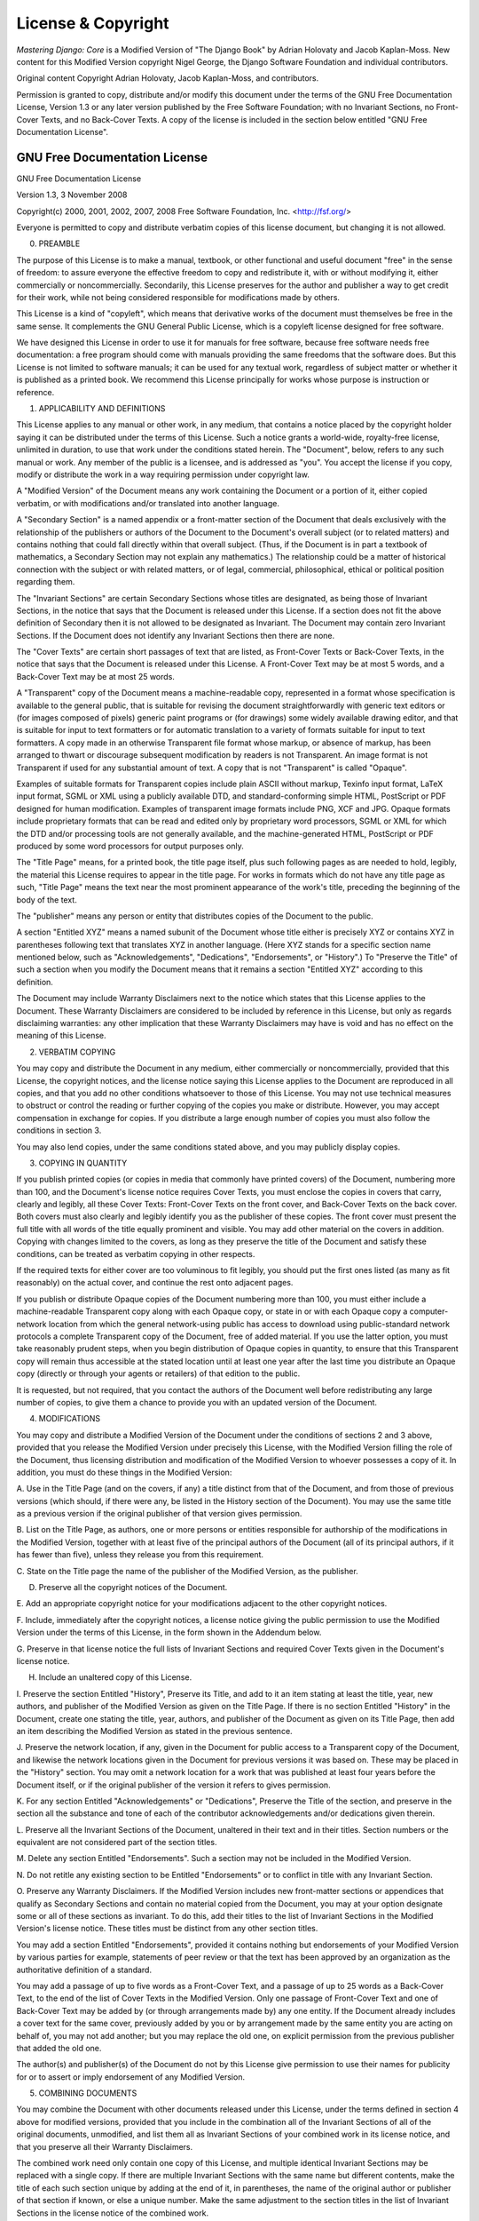 ===================
License & Copyright
===================

*Mastering Django: Core* is a Modified Version of "The Django Book" by Adrian
Holovaty and Jacob Kaplan-Moss. New content for this Modified Version copyright
Nigel George, the Django Software Foundation and individual contributors.

Original content Copyright Adrian Holovaty, Jacob Kaplan-Moss, and contributors.

Permission is granted to copy, distribute and/or modify this document under the
terms of the GNU Free Documentation License, Version 1.3 or any later version
published by the Free Software Foundation; with no Invariant Sections, no Front-
Cover Texts, and no Back-Cover Texts. A copy of the license is included in the
section below entitled "GNU Free Documentation License".

GNU Free Documentation License
==============================

GNU Free Documentation License

Version 1.3, 3 November 2008

Copyright(c)  2000, 2001, 2002, 2007, 2008 Free Software Foundation, Inc.
<http://fsf.org/>

Everyone is permitted to copy and distribute verbatim copies of this license
document, but changing it is not allowed.

0. PREAMBLE 
   
The purpose of this License is to make a manual, textbook, or
other functional and useful document "free" in the sense of freedom: to
assure everyone the effective freedom to copy and redistribute it, with or
without modifying it, either commercially or noncommercially. Secondarily,
this License preserves for the author and publisher a way to get credit for
their work, while not being considered responsible for modifications made
by others.

This License is a kind of "copyleft", which means that derivative works of the
document must themselves be free in the same sense. It complements the GNU
General Public License, which is a copyleft license designed for free
software.

We have designed this License in order to use it for manuals for free
software, because free software needs free documentation: a free program
should come with manuals providing the same freedoms that the software does.
But this License is not limited to software manuals; it can be used for any
textual work, regardless of subject matter or whether it is published as a
printed book. We recommend this License principally for works whose purpose is
instruction or reference.

1. APPLICABILITY AND DEFINITIONS 

This License applies to any manual or other work, in any medium, that contains
a notice placed by the copyright holder saying it can be distributed under the
terms of this License. Such a notice grants a world-wide, royalty-free
license, unlimited in duration, to use that work under the conditions stated
herein. The "Document", below, refers to any such manual or work. Any member
of the public is a licensee, and is addressed as "you". You accept the license
if you copy, modify or distribute the work in a way requiring permission under
copyright law.

A "Modified Version" of the Document means any work containing the Document or
a portion of it, either copied verbatim, or with modifications and/or
translated into another language.

A "Secondary Section" is a named appendix or a front-matter section of the
Document that deals exclusively with the relationship of the publishers or
authors of the Document to the Document's overall subject (or to related
matters) and contains nothing that could fall directly within that overall
subject. (Thus, if the Document is in part a textbook of mathematics, a
Secondary Section may not explain any mathematics.) The relationship could be
a matter of historical connection with the subject or with related matters, or
of legal, commercial, philosophical, ethical or political position regarding
them.

The "Invariant Sections" are certain Secondary Sections whose titles are
designated, as being those of Invariant Sections, in the notice that says that
the Document is released under this License. If a section does not fit the
above definition of Secondary then it is not allowed to be designated as
Invariant. The Document may contain zero Invariant Sections. If the Document
does not identify any Invariant Sections then there are none.

The "Cover Texts" are certain short passages of text that are listed, as
Front-Cover Texts or Back-Cover Texts, in the notice that says that the
Document is released under this License. A Front-Cover Text may be at most 5
words, and a Back-Cover Text may be at most 25 words.

A "Transparent" copy of the Document means a machine-readable copy,
represented in a format whose specification is available to the general
public, that is suitable for revising the document straightforwardly with
generic text editors or (for images composed of pixels) generic paint programs
or (for drawings) some widely available drawing editor, and that is suitable
for input to text formatters or for automatic translation to a variety of
formats suitable for input to text formatters. A copy made in an otherwise
Transparent file format whose markup, or absence of markup, has been arranged
to thwart or discourage subsequent modification by readers is not Transparent.
An image format is not Transparent if used for any substantial amount of text.
A copy that is not "Transparent" is called "Opaque".

Examples of suitable formats for Transparent copies include plain ASCII
without markup, Texinfo input format, LaTeX input format, SGML or XML using a
publicly available DTD, and standard-conforming simple HTML, PostScript or PDF
designed for human modification. Examples of transparent image formats include
PNG, XCF and JPG. Opaque formats include proprietary formats that can be read
and edited only by proprietary word processors, SGML or XML for which the DTD
and/or processing tools are not generally available, and the machine-generated
HTML, PostScript or PDF produced by some word processors for output purposes
only.

The "Title Page" means, for a printed book, the title page itself, plus such
following pages as are needed to hold, legibly, the material this License
requires to appear in the title page. For works in formats which do not have
any title page as such, "Title Page" means the text near the most prominent
appearance of the work's title, preceding the beginning of the body of the
text.

The "publisher" means any person or entity that distributes copies of the
Document to the public.

A section "Entitled XYZ" means a named subunit of the Document whose title
either is precisely XYZ or contains XYZ in parentheses following text that
translates XYZ in another language. (Here XYZ stands for a specific section
name mentioned below, such as "Acknowledgements", "Dedications",
"Endorsements", or "History".) To "Preserve the Title" of such a section when
you modify the Document means that it remains a section "Entitled XYZ"
according to this definition.

The Document may include Warranty Disclaimers next to the notice which states
that this License applies to the Document. These Warranty Disclaimers are
considered to be included by reference in this License, but only as regards
disclaiming warranties: any other implication that these Warranty Disclaimers
may have is void and has no effect on the meaning of this License.

2. VERBATIM COPYING 
   
You may copy and distribute the Document in any medium, either commercially
or noncommercially, provided that this License, the copyright notices, and
the license notice saying this License applies to the Document are
reproduced in all copies, and that you add no other conditions whatsoever
to those of this License. You may not use technical measures to obstruct or
control the reading or further copying of the copies you make or
distribute. However, you may accept compensation in exchange for copies. If
you distribute a large enough number of copies you must also follow the
conditions in section 3.

You may also lend copies, under the same conditions stated above, and you may
publicly display copies.

3. COPYING IN QUANTITY 
   
If you publish printed copies (or copies in media that
commonly have printed covers) of the Document, numbering more than 100, and
the Document's license notice requires Cover Texts, you must enclose the
copies in covers that carry, clearly and legibly, all these Cover Texts:
Front-Cover Texts on the front cover, and Back-Cover Texts on the back
cover. Both covers must also clearly and legibly identify you as the
publisher of these copies. The front cover must present the full title with
all words of the title equally prominent and visible. You may add other
material on the covers in addition. Copying with changes limited to the
covers, as long as they preserve the title of the Document and satisfy
these conditions, can be treated as verbatim copying in other respects.

If the required texts for either cover are too voluminous to fit legibly, you
should put the first ones listed (as many as fit reasonably) on the actual
cover, and continue the rest onto adjacent pages.

If you publish or distribute Opaque copies of the Document numbering more than
100, you must either include a machine-readable Transparent copy along with
each Opaque copy, or state in or with each Opaque copy a computer-network
location from which the general network-using public has access to download
using public-standard network protocols a complete Transparent copy of the
Document, free of added material. If you use the latter option, you must take
reasonably prudent steps, when you begin distribution of Opaque copies in
quantity, to ensure that this Transparent copy will remain thus accessible at
the stated location until at least one year after the last time you distribute
an Opaque copy (directly or through your agents or retailers) of that edition
to the public.

It is requested, but not required, that you contact the authors of the
Document well before redistributing any large number of copies, to give them a
chance to provide you with an updated version of the Document.

4. MODIFICATIONS 

You may copy and distribute a Modified Version of the
Document under the conditions of sections 2 and 3 above, provided that you
release the Modified Version under precisely this License, with the
Modified Version filling the role of the Document, thus licensing
distribution and modification of the Modified Version to whoever possesses
a copy of it. In addition, you must do these things in the Modified
Version:

A. Use in the Title Page (and on the covers, if any) a title distinct from
that of the Document, and from those of previous versions (which should, if
there were any, be listed in the History section of the Document). You may use
the same title as a previous version if the original publisher of that
version gives permission.  

B. List on the Title Page, as authors, one or more persons or entities
responsible for authorship of the modifications in the Modified Version,
together with at least five of the principal authors of the Document (all of
its principal authors, if it has fewer than five), unless they release you
from this requirement.  

C. State on the Title page the name of the publisher of the Modified Version,
as the publisher.  

D. Preserve all the copyright notices of the Document.  

E. Add an appropriate copyright notice for your modifications adjacent to the
other copyright notices.  

F. Include, immediately after the copyright notices, a license notice giving
the public permission to use the Modified Version under the terms of this
License, in the form shown in the Addendum below.  

G. Preserve in that license notice the full lists of Invariant Sections and
required Cover Texts given in the Document's license notice.  

H. Include an unaltered copy of this License.  

I. Preserve the section Entitled "History", Preserve its Title, and add to it
an item stating at least the title, year, new authors, and publisher of the
Modified Version as given on the Title Page. If there is no section Entitled
"History" in the Document, create one stating the title, year, authors, and
publisher of the Document as given on its Title Page, then add an item
describing the Modified Version as stated in the previous sentence.  

J. Preserve the network location, if any, given in the Document for public
access to a Transparent copy of the Document, and likewise the network
locations given in the Document for previous versions it was based on. These
may be placed in the "History" section. You may omit a network location for a
work that was published at least four years before the Document itself, or if
the original publisher of the version it refers to gives permission.  

K. For any section Entitled "Acknowledgements" or "Dedications", Preserve the
Title of the section, and preserve in the section all the substance and tone
of each of the contributor acknowledgements and/or dedications given therein.

L. Preserve all the Invariant Sections of the Document, unaltered in their
text and in their titles. Section numbers or the equivalent are not considered
part of the section titles.  

M. Delete any section Entitled "Endorsements". Such a section may not be
included in the Modified Version.  

N. Do not retitle any existing section to be Entitled "Endorsements" or to
conflict in title with any Invariant Section.  

O. Preserve any Warranty Disclaimers.  If the Modified Version includes new
front-matter sections or appendices that qualify as Secondary Sections and
contain no material copied from the Document, you may at your option designate
some or all of these sections as invariant. To do this, add their titles to
the list of Invariant Sections in the Modified Version's license notice. These
titles must be distinct from any other section titles.

You may add a section Entitled "Endorsements", provided it contains nothing
but endorsements of your Modified Version by various parties for example,
statements of peer review or that the text has been approved by an
organization as the authoritative definition of a standard.

You may add a passage of up to five words as a Front-Cover Text, and a passage
of up to 25 words as a Back-Cover Text, to the end of the list of Cover Texts
in the Modified Version. Only one passage of Front-Cover Text and one of
Back-Cover Text may be added by (or through arrangements made by) any one
entity. If the Document already includes a cover text for the same cover,
previously added by you or by arrangement made by the same entity you are
acting on behalf of, you may not add another; but you may replace the old one,
on explicit permission from the previous publisher that added the old one.

The author(s) and publisher(s) of the Document do not by this License give
permission to use their names for publicity for or to assert or imply
endorsement of any Modified Version.

5. COMBINING DOCUMENTS 
   
You may combine the Document with other documents
released under this License, under the terms defined in section 4 above for
modified versions, provided that you include in the combination all of the
Invariant Sections of all of the original documents, unmodified, and list
them all as Invariant Sections of your combined work in its license notice,
and that you preserve all their Warranty Disclaimers.

The combined work need only contain one copy of this License, and multiple
identical Invariant Sections may be replaced with a single copy. If there are
multiple Invariant Sections with the same name but different contents, make
the title of each such section unique by adding at the end of it, in
parentheses, the name of the original author or publisher of that section if
known, or else a unique number. Make the same adjustment to the section titles
in the list of Invariant Sections in the license notice of the combined work.

In the combination, you must combine any sections Entitled "History" in the
various original documents, forming one section Entitled "History"; likewise
combine any sections Entitled "Acknowledgements", and any sections Entitled
"Dedications". You must delete all sections Entitled "Endorsements".

6. COLLECTIONS OF DOCUMENTS 
   
You may make a collection consisting of the
Document and other documents released under this License, and replace the
individual copies of this License in the various documents with a single
copy that is included in the collection, provided that you follow the rules
of this License for verbatim copying of each of the documents in all other
respects.

You may extract a single document from such a collection, and distribute it
individually under this License, provided you insert a copy of this License
into the extracted document, and follow this License in all other respects
regarding verbatim copying of that document.

7. AGGREGATION WITH INDEPENDENT WORKS 
   
A compilation of the Document or its
derivatives with other separate and independent documents or works, in or
on a volume of a storage or distribution medium, is called an "aggregate"
if the copyright resulting from the compilation is not used to limit the
legal rights of the compilation's users beyond what the individual works
permit. When the Document is included in an aggregate, this License does
not apply to the other works in the aggregate which are not themselves
derivative works of the Document.

If the Cover Text requirement of section 3 is applicable to these copies of
the Document, then if the Document is less than one half of the entire
aggregate, the Document's Cover Texts may be placed on covers that bracket the
Document within the aggregate, or the electronic equivalent of covers if the
Document is in electronic form. Otherwise they must appear on printed covers
that bracket the whole aggregate.

8. TRANSLATION 
   
Translation is considered a kind of modification, so you may
distribute translations of the Document under the terms of section 4.
Replacing Invariant Sections with translations requires special permission
from their copyright holders, but you may include translations of some or
all Invariant Sections in addition to the original versions of these
Invariant Sections. You may include a translation of this License, and all
the license notices in the Document, and any Warranty Disclaimers, provided
that you also include the original English version of this License and the
original versions of those notices and disclaimers. In case of a
disagreement between the translation and the original version of this
License or a notice or disclaimer, the original version will prevail.

If a section in the Document is Entitled "Acknowledgements", "Dedications", or
"History", the requirement (section 4) to Preserve its Title (section 1) will
typically require changing the actual title.

9. TERMINATION 
   
You may not copy, modify, sublicense, or distribute the
Document except as expressly provided under this License. Any attempt
otherwise to copy, modify, sublicense, or distribute it is void, and will
automatically terminate your rights under this License.

However, if you cease all violation of this License, then your license from a
particular copyright holder is reinstated (a) provisionally, unless and until
the copyright holder explicitly and finally terminates your license, and (b)
permanently, if the copyright holder fails to notify you of the violation by
some reasonable means prior to 60 days after the cessation.

Moreover, your license from a particular copyright holder is reinstated
permanently if the copyright holder notifies you of the violation by some
reasonable means, this is the first time you have received notice of violation
of this License (for any work) from that copyright holder, and you cure the
violation prior to 30 days after your receipt of the notice.

Termination of your rights under this section does not terminate the licenses
of parties who have received copies or rights from you under this License. If
your rights have been terminated and not permanently reinstated, receipt of a
copy of some or all of the same material does not give you any rights to use
it.

10. FUTURE REVISIONS OF THIS LICENSE 
    
The Free Software Foundation may publish
new, revised versions of the GNU Free Documentation License from time to
time. Such new versions will be similar in spirit to the present version,
but may differ in detail to address new problems or concerns. See
http://www.gnu.org/copyleft/.

Each version of the License is given a distinguishing version number. If the
Document specifies that a particular numbered version of this License "or any
later version" applies to it, you have the option of following the terms and
conditions either of that specified version or of any later version that has
been published (not as a draft) by the Free Software Foundation. If the
Document does not specify a version number of this License, you may choose any
version ever published (not as a draft) by the Free Software Foundation. If
the Document specifies that a proxy can decide which future versions of this
License can be used, that proxy's public statement of acceptance of a version
permanently authorizes you to choose that version for the Document.

11. RELICENSING 
    
"Massive Multiauthor Collaboration Site" (or "MMC Site") means
any World Wide Web server that publishes copyrightable works and also
provides prominent facilities for anybody to edit those works. A public
wiki that anybody can edit is an example of such a server. A "Massive
Multiauthor Collaboration" (or "MMC") contained in the site means any set
of copyrightable works thus published on the MMC site.

"CC-BY-SA" means the Creative Commons Attribution-Share Alike 3.0 license
published by Creative Commons Corporation, a not-for-profit corporation with a
principal place of business in San Francisco, California, as well as future
copyleft versions of that license published by that same organization.

"Incorporate" means to publish or republish a Document, in whole or in part,
as part of another Document.

An MMC is "eligible for relicensing" if it is licensed under this License, and
if all works that were first published under this License somewhere other than
this MMC, and subsequently incorporated in whole or in part into the MMC, (1)
had no cover texts or invariant sections, and (2) were thus incorporated prior
to November 1, 2008.

The operator of an MMC Site may republish an MMC contained in the site under
CC-BY-SA on the same site at any time before August 1, 2009, provided the MMC
is eligible for relicensing.

ADDENDUM: How to use this License for your documents

To use this License in a document you have written, include a copy of the
License in the document and put the following copyright and license notices
just after the title page:

    Copyright (C)  YEAR  YOUR NAME.  Permission is granted to copy, distribute
    and/or modify this document under the terms of the GNU Free Documentation
    License, Version 1.3 or any later version published by the Free Software
    Foundation; with no Invariant Sections, no Front-Cover Texts, and no
    Back-Cover Texts.  A copy of the license is included in the section
    entitled "GNU Free Documentation License".  If you have Invariant
    Sections, Front-Cover Texts and Back-Cover Texts, replace the "with
    Texts." line with this:

    with the Invariant Sections being LIST THEIR TITLES, with the Front-Cover
    Texts being LIST, and with the Back-Cover Texts being LIST.  If you have
    Invariant Sections without Cover Texts, or some other combination of the
    three, merge those two alternatives to suit the situation.

If your document contains nontrivial examples of program code, we recommend
releasing these examples in parallel under your choice of free software
license, such as the GNU General Public License, to permit their use in free
software.
